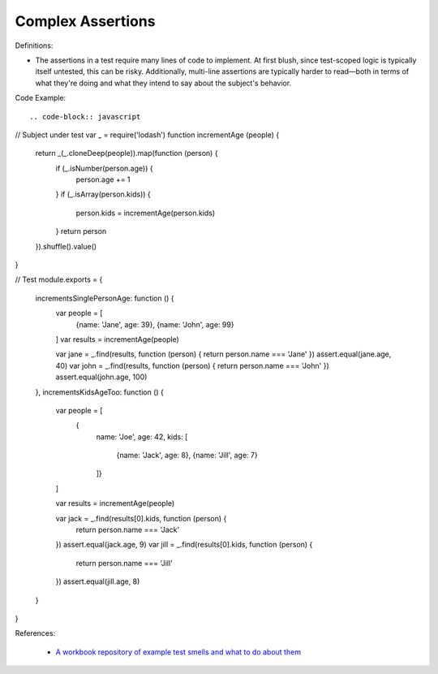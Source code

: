 Complex Assertions
^^^^^
Definitions:

* The assertions in a test require many lines of code to implement. At first blush, since test-scoped logic is typically itself untested, this can be risky. Additionally, multi-line assertions are typically harder to read—both in terms of what they're doing and what they intend to say about the subject's behavior.


Code Example::

.. code-block:: javascript

// Subject under test
var _ = require('lodash')
function incrementAge (people) {
  return _(_.cloneDeep(people)).map(function (person) {
    if (_.isNumber(person.age)) {
      person.age += 1
    }
    if (_.isArray(person.kids)) {
      person.kids = incrementAge(person.kids)
    }
    return person
  }).shuffle().value()
}

// Test
module.exports = {
  incrementsSinglePersonAge: function () {
    var people = [
      {name: 'Jane', age: 39},
      {name: 'John', age: 99}
    ]
    var results = incrementAge(people)

    var jane = _.find(results, function (person) { return person.name === 'Jane' })
    assert.equal(jane.age, 40)
    var john = _.find(results, function (person) { return person.name === 'John' })
    assert.equal(john.age, 100)
  },
  incrementsKidsAgeToo: function () {
    var people = [
      {
        name: 'Joe',
        age: 42,
        kids: [
          {name: 'Jack', age: 8},
          {name: 'Jill', age: 7}
        ]}
    ]

    var results = incrementAge(people)

    var jack = _.find(results[0].kids, function (person) {
      return person.name === 'Jack'
    })
    assert.equal(jack.age, 9)
    var jill = _.find(results[0].kids, function (person) {
      return person.name === 'Jill'
    })
    assert.equal(jill.age, 8)
  }
}


References:

 * `A workbook repository of example test smells and what to do about them <https://github.com/testdouble/test-smells>`_

